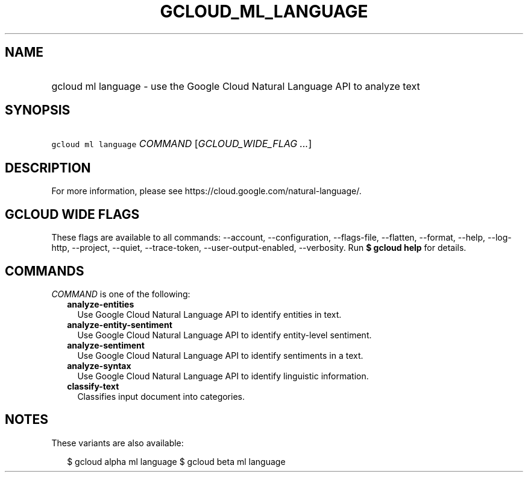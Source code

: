 
.TH "GCLOUD_ML_LANGUAGE" 1



.SH "NAME"
.HP
gcloud ml language \- use the Google Cloud Natural Language API to analyze text



.SH "SYNOPSIS"
.HP
\f5gcloud ml language\fR \fICOMMAND\fR [\fIGCLOUD_WIDE_FLAG\ ...\fR]



.SH "DESCRIPTION"

For more information, please see https://cloud.google.com/natural\-language/.



.SH "GCLOUD WIDE FLAGS"

These flags are available to all commands: \-\-account, \-\-configuration,
\-\-flags\-file, \-\-flatten, \-\-format, \-\-help, \-\-log\-http, \-\-project,
\-\-quiet, \-\-trace\-token, \-\-user\-output\-enabled, \-\-verbosity. Run \fB$
gcloud help\fR for details.



.SH "COMMANDS"

\f5\fICOMMAND\fR\fR is one of the following:

.RS 2m
.TP 2m
\fBanalyze\-entities\fR
Use Google Cloud Natural Language API to identify entities in text.

.TP 2m
\fBanalyze\-entity\-sentiment\fR
Use Google Cloud Natural Language API to identify entity\-level sentiment.

.TP 2m
\fBanalyze\-sentiment\fR
Use Google Cloud Natural Language API to identify sentiments in a text.

.TP 2m
\fBanalyze\-syntax\fR
Use Google Cloud Natural Language API to identify linguistic information.

.TP 2m
\fBclassify\-text\fR
Classifies input document into categories.


.RE
.sp

.SH "NOTES"

These variants are also available:

.RS 2m
$ gcloud alpha ml language
$ gcloud beta ml language
.RE

